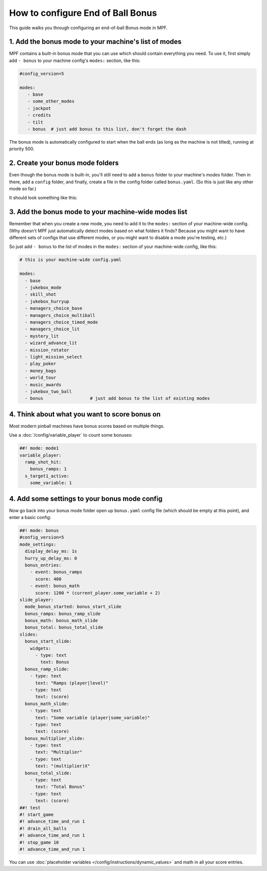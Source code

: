 How to configure End of Ball Bonus
==================================

This guide walks you through configuring an end-of-ball Bonus mode in MPF.

1. Add the bonus mode to your machine's list of modes
-----------------------------------------------------

MPF contains a built-in bonus mode that you can use which should contain
everything you need. To use it, first simply add ``- bonus`` to your
machine config's ``modes:`` section, like this:

.. code-block:: yaml

   #config_version=5

   modes:
      - base
      - some_other_modes
      - jackpot
      - credits
      - tilt
      - bonus  # just add bonus to this list, don't forget the dash

The bonus mode is automatically configured to start when the ball ends (as
long as the machine is not tilted), running at priority 500.

2. Create your bonus mode folders
---------------------------------

Even though the bonus mode is built-in, you'll still need to add a ``bonus``
folder to your machine's *modes* folder. Then in there, add a ``config``
folder, and finally, create a file in the config folder called ``bonus.yaml``.
(So this is just like any other mode so far.)

It should look something like this:

.. image:: /game_logic/images/bonus_folder.png

3. Add the bonus mode to your machine-wide modes list
-----------------------------------------------------

Remember that when you create a new mode, you need to add it to the ``modes:``
section of your machine-wide config. (Why doesn't MPF just automatically
detect modes based on what folders it finds? Because you might want to have
different sets of configs that use different modes, or you might want to
disable a mode you're testing, etc.)

So just add ``- bonus`` to the list of modes in the ``modes:`` section of your
machine-wide config, like this:

.. code-block:: yaml

   # this is your machine-wide config.yaml

   modes:
     - base
     - jukebox_mode
     - skill_shot
     - jukebox_hurryup
     - managers_choice_base
     - managers_choice_multiball
     - managers_choice_timed_mode
     - managers_choice_lit
     - mystery_lit
     - wizard_advance_lit
     - mission_rotator
     - light_mission_select
     - play_poker
     - money_bags
     - world_tour
     - music_awards
     - jukebox_two_ball
     - bonus                  # just add bonus to the list of existing modes

4. Think about what you want to score bonus on
----------------------------------------------

Most modern pinball machines have bonus scores based on multiple things.

Use a :doc:`/config/variable_player` to count some bonuses:

.. code-block:: mpf-config

  ##! mode: mode1
  variable_player:
    ramp_shot_hit:
      bonus_ramps: 1
    s_target1_active:
      some_variable: 1

4. Add some settings to your bonus mode config
----------------------------------------------

Now go back into your bonus mode folder open up ``bonus.yaml`` config file
(which should be empty at this point), and enter a basic config:

.. code-block:: mpf-config

   ##! mode: bonus
   #config_version=5
   mode_settings:
     display_delay_ms: 1s
     hurry_up_delay_ms: 0
     bonus_entries:
       - event: bonus_ramps
         score: 400
       - event: bonus_math
         score: 1200 * (current_player.some_variable + 2)
   slide_player:
     mode_bonus_started: bonus_start_slide
     bonus_ramps: bonus_ramp_slide
     bonus_math: bonus_math_slide
     bonus_total: bonus_total_slide
   slides:
     bonus_start_slide:
       widgets:
         - type: text
           text: Bonus
     bonus_ramp_slide:
       - type: text
         text: "Ramps (player|level)"
       - type: text
         text: (score)
     bonus_math_slide:
       - type: text
         text: "Some variable (player|some_variable)"
       - type: text
         text: (score)
     bonus_multiplier_slide:
       - type: text
         text: "Multiplier"
       - type: text
         text: "(multiplier)X"
     bonus_total_slide:
       - type: text
         text: "Total Bonus"
       - type: text
         text: (score)
   ##! test
   #! start_game
   #! advance_time_and_run 1
   #! drain_all_balls
   #! advance_time_and_run 1
   #! stop_game 10
   #! advance_time_and_run 1

You can use :doc:`placeholder variables </config/instructions/dynamic_values>`
and math in all your score entries.
